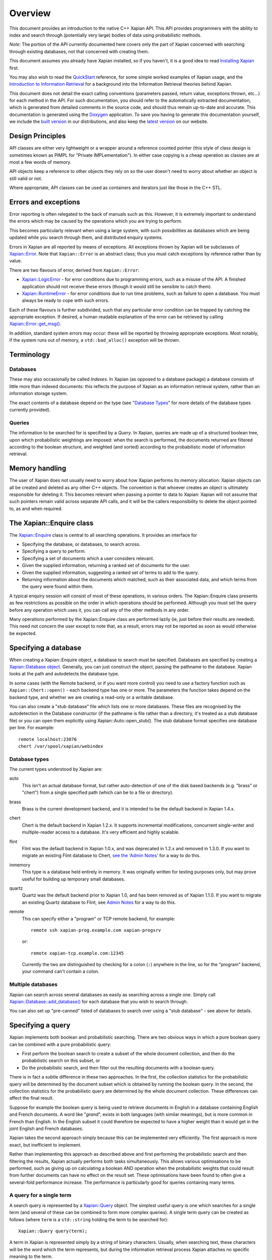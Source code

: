 Overview
========

This document provides an introduction to the native C++ Xapian API.
This API provides programmers with the ability to index and search
through (potentially very large) bodies of data using probabilistic
methods.

*Note:* The portion of the API currently documented here covers only the
part of Xapian concerned with searching through existing databases, not
that concerned with creating them.

This document assumes you already have Xapian installed, so if you
haven't, it is a good idea to read `Installing Xapian <install.html>`_
first.

You may also wish to read the `QuickStart <quickstart.html>`_ reference,
for some simple worked examples of Xapian usage, and the `Introduction
to Information Retrieval <intro_ir.html>`_ for a background into the
Information Retrieval theories behind Xapian.

This document does not detail the exact calling conventions (parameters
passed, return value, exceptions thrown, etc...) for each method in the
API. For such documentation, you should refer to the automatically
extracted documentation, which is generated from detailed comments in
the source code, and should thus remain up-to-date and accurate. This
documentation is generated using the
`Doxygen <http://www.doxygen.org/>`_ application. To save you having
to generate this documentation yourself, we include the `built
version <apidoc/html/index.html>`_ in our distributions, and also keep
the `latest version <http://xapian.org/docs/apidoc/html/index.html>`_ on
our website.

Design Principles
-----------------

API classes are either very lightweight or a wrapper around a reference
counted pointer (this style of class design is sometimes known as PIMPL
for "Private IMPLementation"). In either case copying is a cheap
operation as classes are at most a few words of memory.

API objects keep a reference to other objects they rely on so the user
doesn't need to worry about whether an object is still valid or not.

Where appropriate, API classes can be used as containers and iterators
just like those in the C++ STL.

Errors and exceptions
---------------------

Error reporting is often relegated to the back of manuals such as this.
However, it is extremely important to understand the errors which may be
caused by the operations which you are trying to perform.

This becomes particularly relevant when using a large system, with such
possibilities as databases which are being updated while you search
through them, and distributed enquiry systems.

Errors in Xapian are all reported by means of exceptions. All exceptions
thrown by Xapian will be subclasses of
`Xapian::Error <apidoc/html/classXapian_1_1Error.html>`_. Note that
``Xapian::Error`` is an abstract class; thus you must catch exceptions
by reference rather than by value.

There are two flavours of error, derived from ``Xapian::Error``:

-  `Xapian::LogicError <apidoc/html/classXapian_1_1LogicError.html>`_
   - for error conditions due to programming errors, such as a misuse of
   the API. A finished application should not receive these errors
   (though it would still be sensible to catch them).
-  `Xapian::RuntimeError <apidoc/html/classXapian_1_1RuntimeError.html>`_
   - for error conditions due to run time problems, such as failure to
   open a database. You must always be ready to cope with such errors.

Each of these flavours is further subdivided, such that any particular
error condition can be trapped by catching the appropriate exception. If
desired, a human readable explanation of the error can be retrieved by
calling
`Xapian::Error::get_msg() <apidoc/html/classXapian_1_1Error.html>`_.

In addition, standard system errors may occur: these will be reported by
throwing appropriate exceptions. Most notably, if the system runs out of
memory, a ``std::bad_alloc()`` exception will be thrown.

Terminology
-----------

Databases
~~~~~~~~~

These may also occasionally be called *Indexes*. In Xapian (as opposed
to a database package) a database consists of little more than indexed
documents: this reflects the purpose of Xapian as an information
retrieval system, rather than an information storage system.

The exact contents of a database depend on the type (see "`Database
Types <#database_types>`_" for more details of the database types
currently provided).

Queries
~~~~~~~

The information to be searched for is specified by a *Query*. In Xapian,
queries are made up of a structured boolean tree, upon which
probabilistic weightings are imposed: when the search is performed, the
documents returned are filtered according to the boolean structure, and
weighted (and sorted) according to the probabilistic model of
information retrieval.

Memory handling
---------------

The user of Xapian does not usually need to worry about how Xapian
performs its memory allocation: Xapian objects can all be created and
deleted as any other C++ objects. The convention is that whoever creates
an object is ultimately responsible for deleting it. This becomes
relevant when passing a pointer to data to Xapian: Xapian will not
assume that such pointers remain valid across separate API calls, and it
will be the callers responsibility to delete the object pointed to, as
and when required.

The Xapian::Enquire class
-------------------------

The `Xapian::Enquire <apidoc/html/classXapian_1_1Enquire.html>`_
class is central to all searching operations. It provides an interface
for

-  Specifying the database, or databases, to search across.
-  Specifying a query to perform.
-  Specifying a set of documents which a user considers relevant.
-  Given the supplied information, returning a ranked set of documents
   for the user.
-  Given the supplied information, suggesting a ranked set of terms to
   add to the query.
-  Returning information about the documents which matched, such as
   their associated data, and which terms from the query were found
   within them.

A typical enquiry session will consist of most of these operations, in
various orders. The Xapian::Enquire class presents as few restrictions
as possible on the order in which operations should be performed.
Although you must set the query before any operation which uses it, you
can call any of the other methods in any order.

Many operations performed by the Xapian::Enquire class are performed
lazily (ie, just before their results are needed). This need not concern
the user except to note that, as a result, errors may not be reported as
soon as would otherwise be expected.

Specifying a database
---------------------

When creating a Xapian::Enquire object, a database to search must be
specified. Databases are specified by creating a `Xapian::Database
object <apidoc/html/classXapian_1_1Database.html>`_. Generally, you can
just construct the object, passing the pathname to the database. Xapian
looks at the path and autodetects the database type.

In some cases (with the Remote backend, or if you want more control) you
need to use a factory function such as ``Xapian::Chert::open()`` - each
backend type has one or more. The parameters the function takes depend
on the backend type, and whether we are creating a read-only or a
writable database.

You can also create a "stub database" file which lists one or more
databases. These files are recognised by the autodetection in the
Database constructor (if the pathname is file rather than a directory,
it's treated as a stub database file) or you can open them explicitly
using Xapian::Auto::open\_stub(). The stub database format specifies one
database per line. For example::

     remote localhost:23876
     chert /var/spool/xapian/webindex

Database types
~~~~~~~~~~~~~~

The current types understood by Xapian are:

auto
    This isn't an actual database format, but rather auto-detection of one of
    the disk based backends (e.g. "brass" or "chert") from a single specified
    path (which can be to a file or directory).

brass
    Brass is the current development backend, and it is intended to be the
    default backend in Xapian 1.4.x.

chert
    Chert is the default backend in Xapian 1.2.x. It supports incremental
    modifications, concurrent single-writer and multiple-reader access to a
    database. It's very efficient and highly scalable.

flint
    Flint was the default backend in Xapian 1.0.x, and was deprecated in
    1.2.x and removed in 1.3.0.  If you want to migrate an existing Flint
    database to Chert, `see the 'Admin Notes'
    <admin_notes.html#converting-a-flint-database-to-a-chert-database%60>`_
    for a way to do this.

inmemory
    This type is a database held entirely in memory. It was originally written
    for testing purposes only, but may prove useful for building up temporary
    small databases.

quartz
    Quartz was the default backend prior to Xapian 1.0, and has been removed as
    of Xapian 1.1.0. If you want to migrate an existing Quartz database to
    Flint, see `Admin Notes
    <admin_notes.html#converting-a-quartz-database-to-a-flint-database%60>`_
    for a way to do this.

remote
    This can specify either a "program" or TCP remote backend, for example::

        remote ssh xapian-prog.example.com xapian-progsrv

    or::

        remote xapian-tcp.example.com:12345

    Currently the two are distinguished by checking for a colon (``:``)
    anywhere in the line, so for the "program" backend, your command can't
    contain a colon.

Multiple databases
~~~~~~~~~~~~~~~~~~

Xapian can search across several databases as easily as searching across
a single one. Simply call
`Xapian::Database::add_database() <apidoc/html/classXapian_1_1Database.html>`_
for each database that you wish to search through.

You can also set up "pre-canned" listed of databases to search over
using a "stub database" - see above for details.

Specifying a query
------------------

Xapian implements both boolean and probabilistic searching. There are
two obvious ways in which a pure boolean query can be combined with a
pure probabilistic query:

-  First perform the boolean search to create a subset of the whole
   document collection, and then do the probabilistic search on this
   subset, or
-  Do the probabilistic search, and then filter out the resulting
   documents with a boolean query.

There is in fact a subtle difference in these two approaches. In the
first, the collection statistics for the probabilistic query will be
determined by the document subset which is obtained by running the
boolean query. In the second, the collection statistics for the
probabilistic query are determined by the whole document collection.
These differences can affect the final result.

Suppose for example the boolean query is being used to retrieve
documents in English in a database containing English and French
documents. A word like "*grand*", exists in both languages (with similar
meanings), but is more common in French than English. In the English
subset it could therefore be expected to have a higher weight than it
would get in the joint English and French databases.

Xapian takes the second approach simply because this can be implemented
very efficiently. The first approach is more exact, but inefficient to
implement.

Rather than implementing this approach as described above and first
performing the probabilistic search and then filtering the results,
Xapian actually performs both tasks simultaneously. This allows various
optimisations to be performed, such as giving up on calculating a
boolean AND operation when the probabilistic weights that could result
from further documents can have no effect on the result set. These
optimisations have been found to often give a several-fold performance
increase. The performance is particularly good for queries containing
many terms.

A query for a single term
~~~~~~~~~~~~~~~~~~~~~~~~~

A search query is represented by a
`Xapian::Query <apidoc/html/classXapian_1_1Query.html>`_ object. The
simplest useful query is one which searches for a single term (and
several of these can be combined to form more complex queries). A single
term query can be created as follows (where ``term`` is a
``std::string`` holding the term to be searched for)::

    Xapian::Query query(term);

A term in Xapian is represented simply by a string of binary characters.
Usually, when searching text, these characters will be the word which
the term represents, but during the information retrieval process Xapian
attaches no specific meaning to the term.

This constructor actually takes a couple of extra parameters, which may
be used to specify positional and frequency information for terms in the
query::

    Xapian::Query(const string & tname_,
            Xapian::termcount wqf_ = 1,
            Xapian::termpos term_pos_ = 0)

The ``wqf`` (Within Query Frequency) is a measure of how
common a term is in the query. This isn't useful for a single term query
unless it is going to be combined to form a more complex query. In that
case, it's particularly useful when generating a query from an existing
document, but may also be used to increase the "importance"  of a term in
a query. Another way to increase the "importance" of a term is to use
``OP_SCALE_WEIGHT``. But if the intention is simply to ensure that a
particular term is in the query results, you should use a boolean AND or
AND\_MAYBE rather than setting a high wqf.

The ``term_pos`` represents the position of the term in the query.
Again, this isn't useful for a single term query by itself, but is used
for phrase searching, passage retrieval, and other operations which
require knowledge of the order of terms in the query (such as returning
the set of matching terms in a given document in the same order as they
occur in the query). If such operations are not required, the default
value of 0 may be used.

Note that it may not make much sense to specify a wqf other than 1 when
supplying a term position (unless you are trying to affect the
weighting, as previously described).

Note also that the results of ``Xapian::Query(tname, 2)`` and
``Xapian::Query(Xapian::Query::OP_OR, Xapian::Query(tname), Xapian::Query(tname))``
are exactly equivalent.

Compound queries
~~~~~~~~~~~~~~~~

Compound queries can be built up from single term queries by combining
them a connecting operator. Most operators can operate on either a
single term query or a compound query. You can combine pair-wise using
the following constructor::

    Xapian::Query(Xapian::Query::op op_,
            const Xapian::Query & left,
            const Xapian::Query & right)

The two most commonly used operators are ``Xapian::Query::OP_AND`` and
``Xapian::Query::OP_OR``, which enable us to construct boolean queries
made up from the usual AND and OR operations. But in addition to this, a
probabilistic query in its simplest form, where we have a list of terms
which give rise to weights that need to be added together, is also made
up from a set of terms joined together with ``Xapian::Query::OP_OR``.

The full set of available ``Xapian::Query::op`` operators is:

+---------------------------------+-----------------------------------------------------------------------------------------------------------------------+
| Xapian::Query::OP\_AND          | Return documents returned by both subqueries.                                                                         |
+---------------------------------+-----------------------------------------------------------------------------------------------------------------------+
| Xapian::Query::OP\_OR           | Return documents returned by either subquery.                                                                         |
+---------------------------------+-----------------------------------------------------------------------------------------------------------------------+
| Xapian::Query::OP\_AND\_NOT     | Return documents returned by the left subquery but not the right subquery.                                            |
+---------------------------------+-----------------------------------------------------------------------------------------------------------------------+
| Xapian::Query::OP\_FILTER       | As Xapian::Query::OP\_AND, but use only weights from left subquery.                                                   |
+---------------------------------+-----------------------------------------------------------------------------------------------------------------------+
| Xapian::Query::OP\_AND\_MAYBE   | Return documents returned by the left subquery, but adding document weights from both subqueries.                     |
+---------------------------------+-----------------------------------------------------------------------------------------------------------------------+
| Xapian::Query::OP\_XOR          | Return documents returned by one subquery only.                                                                       |
+---------------------------------+-----------------------------------------------------------------------------------------------------------------------+
| Xapian::Query::OP\_NEAR         | Return documents where the terms are with the specified distance of each other.                                       |
+---------------------------------+-----------------------------------------------------------------------------------------------------------------------+
| Xapian::Query::OP\_PHRASE       | Return documents where the terms are with the specified distance of each other and in the given order.                |
+---------------------------------+-----------------------------------------------------------------------------------------------------------------------+
| Xapian::Query::OP\_ELITE\_SET   | Select an elite set of terms from the subqueries, and perform a query with all those terms combined as an OR query.   |
+---------------------------------+-----------------------------------------------------------------------------------------------------------------------+

Understanding queries
~~~~~~~~~~~~~~~~~~~~~

Each term in the query has a weight in each document. Each document may
also have an additional weight not associated with any of the terms. By
default the probabilistic weighting scheme `BM25 <bm25.html>`_ is used
to provide the formulae which give these weights.

A query can be thought of as a tree structure. At each node is an
``Xapian::Query::op`` operator, and on the left and right branch are two
other queries. At each leaf node is a term, t, transmitting documents
and scores, D and w\ :sub:`D`\ (t), up the tree.

A Xapian::Query::OP\_OR node transmits documents from both branches up
the tree, summing the scores when a document is found in both the left
and right branch. For example,
::

                               docs       1    8    12    16    17    18
                               scores    7.3  4.1   3.2  7.6   3.8   4.7 ...
                                 |
                                 |
                       Xapian::Query::OP_OR
                             /       \
                            /         \
                           /           \
                          /             \
       docs     1   12   16   17         1   8   16   18
       scores  3.1 3.2  3.1  3.8 ...    4.2 4.1 4.5  4.7 ...

A Xapian::Query::OP\_AND node transmits only the documents found on both
branches up the tree, again summing the scores,
::

                               docs       1   16
                               scores    7.3  7.6  ...
                                 |
                                 |
                       Xapian::Query::OP_AND
                             /       \
                            /         \
                           /           \
                          /             \
       docs     1   12   16   17         1   8   16   18
       scores  3.1 3.2  3.1  3.8 ...    4.2 4.1 4.5  4.7 ...

A Xapian::Query::OP\_AND\_NOT node transmits up the tree the documents
on the left branch which are not on the right branch. The scores are
taken from the left branch. For example, again summing the scores,
::

                               docs       12   17
                               scores    3.2  3.8 ...
                                 |
                                 |
                     Xapian::Query::OP_AND_NOT
                             /       \
                            /         \
                           /           \
                          /             \
       docs     1   12   16   17         1   8   16   18
       scores  3.1 3.2  3.1  3.8 ...    4.2 4.1 4.5  4.7 ...

A Xapian::Query::OP\_AND\_MAYBE node transmits the documents up the tree
from the left branch only, but adds in the score from the right branch
for documents which occur on both branches. For example,
::

                               docs       1    12   16   17
                               scores    7.3  3.2  7.6  3.8 ...
                                 |
                                 |
                    Xapian::Query::OP_AND_MAYBE
                             /       \
                            /         \
                           /           \
                          /             \
       docs     1   12   16   17         1   8   16   18
       scores  3.1 3.2  3.1  3.8 ...    4.2 4.1 4.5  4.7 ...

Xapian::Query::OP\_FILTER is like Xapian::Query::OP\_AND, but weights
are only transmitted from the left branch. For example,
::

                               docs       1   16
                               scores    3.1  3.1  ...
                                 |
                                 |
                      Xapian::Query::OP_FILTER
                             /       \
                            /         \
                           /           \
                          /             \
       docs     1   12   16   17         1   8   16   18
       scores  3.1 3.2  3.1  3.8 ...    4.2 4.1 4.5  4.7 ...

Xapian::Query::OP\_XOR is like Xapian::Query::OP\_OR, but documents on
both left and right branches are not transmitted up the tree. For
example,
::

                               docs       8    12    17    18
                               scores    4.1   3.2  3.8   4.7 ...
                                 |
                                 |
                          Xapian::Query::OP_XOR
                             /       \
                            /         \
                           /           \
                          /             \
       docs     1   12   16   17         1   8   16   18
       scores  3.1 3.2  3.1  3.8 ...    4.2 4.1 4.5  4.7 ...

A query can therefore be thought of as a process for generating an MSet
from the terms at the leaf nodes of the query. Each leaf node gives rise
to a posting list of documents with scores. Each higher level node gives
rise to a similar list, and the root node of the tree contains the final
set of documents with scores (or weights), which are candidates for
going into the MSet. The MSet contains the documents which get the
highest weights, and they are held in the MSet in weight order.

It is important to realise that within Xapian the structure of a query
is optimised for best performance, and it undergoes various
transformations as the query progresses. The precise way in which the
query is built up is therefore of little importance to Xapian - for
example, you can AND together terms pair-by-pair, or combine several
using AND on a std::vector of terms, and Xapian will build the same
structure internally.

Using queries
~~~~~~~~~~~~~

Probabilistic queries
^^^^^^^^^^^^^^^^^^^^^

A plain probabilistic query is created by connecting terms together with
Xapian::Query::OP\_OR operators. For example,
::

        Xapian::Query query("regulation"));
        query = Xapian::Query(Xapian::Query::OP_OR, query, Xapian::Query("import"));
        query = Xapian::Query(Xapian::Query::OP_OR, query, Xapian::Query("export"));
        query = Xapian::Query(Xapian::Query::OP_OR, query, Xapian::Query("canned"));
        query = Xapian::Query(Xapian::Query::OP_OR, query, Xapian::Query("fish"));

This creates a probabilistic query with terms \`regulation', \`import',
\`export', \`canned' and \`fish'.

In fact this style of creation is so common that there is the shortcut
construction::

        vector <string> terms;
        terms.push_back("regulation");
        terms.push_back("import");
        terms.push_back("export");
        terms.push_back("canned");
        terms.push_back("fish");

        Xapian::Query query(Xapian::Query::OP_OR, terms.begin(), terms.end());

Boolean queries
^^^^^^^^^^^^^^^

Suppose now we have this Boolean query,
::

        ('EEC' - 'France') and ('1989' or '1991' or '1992') and 'Corporate Law'

This could be built up as bquery like this,
::

        Xapian::Query bquery1(Xapian::Query::OP_AND_NOT, "EEC", "France");

        Xapian::Query bquery2("1989");
        bquery2 = Xapian::Query(Xapian::Query::OP_OR, bquery2, "1991");
        bquery2 = Xapian::Query(Xapian::Query::OP_OR, bquery2, "1992");

        Xapian::Query bquery3("Corporate Law");

        Xapian::Query bquery(Xapian::Query::OP_AND, bquery1, Xapian::Query(Xapian::Query::OP_AND(bquery2, bquery3)));

and this can be attached as a filter to ``query`` to run the
probabilistic query with a Boolean filter,
::

        query = Xapian::Query(Xapian::Query::OP_FILTER, query, bquery);

If you want to run a pure boolean query, then set BoolWeight as the
weighting scheme (by calling Enquire::set\_weighting\_scheme() with
argument BoolWeight()).

Plus and minus terms
^^^^^^^^^^^^^^^^^^^^

A common requirement in search engine functionality is to run a
probabilistic query where some terms are required to index all the
retrieved documents (\`+' terms), and others are required to index none
of the retrieved documents (\`-' terms). For example,
::

        regulation import export +canned +fish -japan

the corresponding query can be set up by,
::

        vector <string> plus_terms;
        vector <string> minus_terms;
        vector <string> normal_terms;

        plus_terms.push_back("canned");
        plus_terms.push_back("fish");

        minus_terms.push_back("japan");

        normal_terms.push_back("regulation");
        normal_terms.push_back("import");
        normal_terms.push_back("export");

        Xapian::Query query(Xapian::Query::OP_AND_MAYBE,
                      Xapian::Query(Xapian::Query::OP_AND, plus_terms.begin(), plus_terms.end());
                      Xapian::Query(Xapian::Query::OP_OR, normal_terms.begin(), normal_terms.end()));

        query = Xapian::Query(Xapian::Query::OP_AND_NOT,
                        query,
                        Xapian::Query(Xapian::Query::OP_OR, minus_terms.begin(), minus_terms.end()));

Undefined queries
~~~~~~~~~~~~~~~~~

Performing a match with an undefined query matches nothing, which is
sometimes useful. However an undefined query can't be used with
operators to compose a query.

Retrieving the results of a query
---------------------------------

The Xapian::Enquire class does not require that a method be called in
order to perform the query. Rather, you simply ask for the results of a
query, and it will perform whatever calculations are necessary to
provide the answer::

    Xapian::MSet Xapian::Enquire::get_mset(Xapian::doccount first,
                               Xapian::doccount maxitems,
                               const Xapian::RSet * rset = 0,
                               const Xapian::MatchDecider * mdecider = 0) const

When asking for the results, you must specify (in ``first``) the first
item in the result set to return, where the numbering starts at zero (so
a value of zero corresponds to the first item returned being that with
the highest score, and a value of 10 corresponds to the first 10 items
being ignored, and the returned items starting at the eleventh).

You must also specify (in ``maxitems``) the maximum number of items to
return. Unless there are not enough matching items, precisely this
number of items will be returned. If ``maxitems`` is zero, no items will
be returned, but the usual statistics (such as the maximum possible
weight which a document could be assigned by the query) will be
calculated. (See "The Xapian::MSet" below).

The Xapian::MSet
~~~~~~~~~~~~~~~~

Query results are returned in an
`Xapian::MSet <apidoc/html/classXapian_1_1MSet.html>`_ object. The
results can be accessed using a
`Xapian::MSetIterator <apidoc/html/classXapian_1_1MSetIterator.html>`_
which returns the matches in descending sorted order of relevance (so
the most relevant document is first in the list). Each ``Xapian::MSet``
entry comprises a document id, and the weight calculated for that
document.

An ``Xapian::MSet`` also contains various information about the search
result:

firstitem
    The index of the first item in the result which was put into the MSet.
    (Corresponding to ``first`` in ``Xapian::Enquire::get_mset()``)
max_attained
    The greatest weight which is attained in the full results of the search.
max_possible
    The maximum possible weight in the MSet.
docs_considered
    The number of documents matching the query considered for the MSet. This
    provides a lower bound on the number of documents in the database which
    have a weight greater than zero. Note that this value may change if the
    search is recalculated with different values for ``first`` or
    ``max_items``.

See the `automatically extracted
documentation <apidoc/html/classXapian_1_1MSet.html>`_ for more details
of these fields.

The ``Xapian::MSet`` also provides methods for converting the score
calculated for a given document into a percentage value, suitable for
displaying to a user. This may be done using the
`convert_to_percent() <apidoc/html/classXapian_1_1MSet.html>`_
methods::

         int Xapian::MSet::convert_to_percent(const Xapian::MSetIterator & item) const
         int Xapian::MSet::convert_to_percent(Xapian::weight wt) const

These methods return a value in the range 0 to 100, which will be 0 if
and only if the item did not match the query at all.

Accessing a document
~~~~~~~~~~~~~~~~~~~~

A document in the database is accessed via a
`Xapian::Document <apidoc/html/classXapian_1_1Document.html>`_
object. This can be obtained by calling
`Xapian::Database::get_document() <apidoc/html/classXapian_1_1Database.html>`_.
The returned ``Xapian::Document`` is a reference counted handle so
copying is cheap.

Each document can have the following types of information associated
with it:

-  document data - this is an arbitrary block of data accessed using
   `Xapian::Document::get_data() <apidoc/html/classXapian_1_1Document.html>`_.
   The contents of the document data can be whatever you want and in
   whatever format. Often it contains fields such as a URL or other
   external UID, a document title, and an excerpt from the document
   text. If you wish to interoperate with Omega, it should contain
   name=value pairs, one per line (recent versions of Omega also support
   one field value per line, and can assign names to line numbers in the
   query template).
-  terms and positional information - terms index the document (like
   index entries in the back of a book); positional information records
   the word offset into the document of each occurrence of a particular
   term. This is used to implement phrase searching and the NEAR
   operator.
-  document values - these are arbitrary pieces of data which are stored
   so they can be accessed rapidly during the match process (to allow
   sorting collapsing of duplicates, etc). Each value is stored in a
   numbered slot so you can have several for each document. There's
   currently no length limit, but you should keep them short for
   efficiency.

There's some overlap in what you can do with terms and with values. A
simple boolean operator (e.g. document language) is definitely better
done using a term and OP\_FILTER.

Using a value allows you to do things you can't do with terms, such as
"sort by price", or "show only the best match for each website". You can
also perform filtering with a value which is more sophisticated than can
easily be achieved with terms, for example: find matches with a price
between $100 and $900. Omega uses boolean terms to perform date range
filtering, but this might actually be better done using a value (the
code in Omega was written before values were added to Xapian).

Specifying a relevance set
--------------------------

Xapian supports the idea of relevance feedback: that is, of allowing the
user to mark documents as being relevant to the search, and using this
information to modify the search. This is supported by means of
relevance sets, which are simply sets of document ids which are marked
as relevant. These are held in
`Xapian::RSet <apidoc/html/classXapian_1_1RSet.html>`_ objects, one
of which may optionally be supplied to Xapian in the ``rset``
parameter when calling ``Xapian::Enquire::get_mset()``.

Match options
~~~~~~~~~~~~~

There are various additional options which may be specified when
performing the query. These are specified by calling `various methods of
the Xapian::Enquire object <apidoc/html/classXapian_1_1Enquire.html>`_.
The options are as follows.

collapse key
    Each document in a database may have a set of numbered keys. The contents
    of each key is a string of arbitrary length. The
    ``set_collapse_key(Xapian::valueno collapse_key)`` method specifies a key
    number upon which to remove duplicates. Only the most recently set
    duplicate removal key is active at any time, and the default is to perform
    no duplicate removal.
percentage cutoff
    It may occasionally be desirable to exclude any documents which have a
    weight less than a given percentage value. This may be done using
    ``set_cutoff(Xapian::percent percent_cutoff)``.
sort direction
    Some weighting functions may frequently result in several documents being
    returned with the same weight. In this case, by default, the documents will
    be returned in ascending document id order. This can be changed by using
    ``set_docid_order()`` to set the sort direction.

    ``set_sort_forward(Xapian::Enquire::DESCENDING)`` may be useful, for
    example, when it would be best to return the newest documents, and new
    documents are being added to the end of the database (which is what happens
    by default).

Match decision functors
~~~~~~~~~~~~~~~~~~~~~~~

Sometimes it may be useful to return only documents matching criteria
which can't be easily represented by queries. This can be done using a
match decision functor. To set such a condition, derive a class from
``Xapian::MatchDecider`` and override the function operator,
``operator()(const Xapian::Document &doc)``. The operator can make a
decision based on the document values via
``Xapian::Document::get_value(Xapian::valueno)``.

The functor will also have access to the document data stored in the
database (via ``Xapian::Document::get_data()``), but beware that for
most database backends, this is an expensive operation and is likely to
slow down the search considerably.

Expand - Suggesting new terms for the query
-------------------------------------------

Xapian also supports the idea of calculating terms to add to the query,
based on the relevant documents supplied. A set of such terms, together
with their weights, may be returned by:
::

    Xapian::ESet Xapian::Enquire::get_eset(Xapian::termcount maxitems,
                               const Xapian::RSet & rset,
                   bool exclude_query_terms = true,
                   bool use_exact_termfreq = false,
                   double k = 1.0,
                   const Xapian::ExpandDecider * edecider = 0) const;
    Xapian::ESet Xapian::Enquire::get_eset(Xapian::termcount maxitems,
                               const Xapian::RSet & rset,
                               const Xapian::ExpandDecider * edecider) const

As for ``get_mset``, up to ``maxitems`` expand terms will be returned,
with fewer being returned if and only if no more terms could be found.

The expand terms are returned in sorted weight order in an
`Xapian::ESet <apidoc/html/classXapian_1_1ESet.html>`_ item.

exclude\_query\_terms
~~~~~~~~~~~~~~~~~~~~~

By default terms which are already in the query will never be returned
by ``get_eset()``. If ``exclude_query_terms`` is ``false``) then query
terms may be returned.

use\_exact\_termfreq
~~~~~~~~~~~~~~~~~~~~

By default, Xapian uses an approximation to the term frequency when
``get_eset()`` is called when searching over multiple databases. This
approximation improves performance, and usually still returns good
results. If you're willing to pay the performance penalty, you can get
Xapian to calculate the exact term frequencies by passing ``true`` for
``use_exact_termfreq``.

Expand decision functors
~~~~~~~~~~~~~~~~~~~~~~~~

It is often useful to allow only certain classes of term to be returned
in the expand set. For example, there may be special terms in the
database with various prefixes, which should be removed from the expand
set. This is accomplished by providing a decision functor. To do this,
derive a class from ``Xapian::ExpandDecider`` and override the function
operator, ``operator()(const string &)``. The functor is called with
each term before it is added to the set, and it may accept (by returning
``true``) or reject (by returning ``false``) the term as appropriate.

Thread safety
-------------

There's no pthread specific code in Xapian. If you want to use the same
object concurrently from different threads, it's up to you to police
access (with a mutex or in some other way) to ensure only one method is
being executed at once. The reason for this is to avoid adding the
overhead of locking and unlocking mutexes when they aren't required. It
also makes the Xapian code easier to maintain, and simplifies building
it.

For most applications, this is unlikely to be an issue - generally the
calls to Xapian are likely to be from a single thread. And if they
aren't, you can just create an entirely separate Xapian::Database object
in each thread - this is no different to accessing the same database
from two different processes.

Examples
--------

Extensively documented examples of simple usage of the Xapian API for
creating databases and then for searching through them are given in the
`QuickStart <quickstart.html>`_ tutorial.

Further examples of usage of Xapian are available in the examples
subdirectory of xapian-core.
